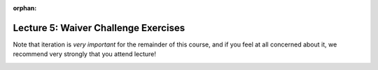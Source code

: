 
:orphan:

..  Copyright (C) Paul Resnick, Jackie Cohen.  Permission is granted to copy, distribute
    and/or modify this document under the terms of the GNU Free Documentation
    License, Version 1.3 or any later version published by the Free Software
    Foundation; with Invariant Sections being Forward, Prefaces, and
    Contributor List, no Front-Cover Texts, and no Back-Cover Texts.  A copy of
    the license is included in the section entitled "GNU Free Documentation
    License".

.. highlight:: python
   :linenothreshold: 500

Lecture 5: Waiver Challenge Exercises
=====================================

Note that iteration is *very important* for the remainder of this course, and if you feel at all concerned about it, we recommend very strongly that you attend lecture! 

.. _lecture_5_waiver:

.. activecode:: l5w_2
   :language: python
   :autograde: unittest

   Count how many characters there are in ``sent`` and assign that number to the variable ``char_sent``. Do *not* use ``len()``.
   ~~~~
   sent = "Oh the places you'll go."

   =====

   from unittest.gui import TestCaseGui

   class myTests(TestCaseGui):

      def testOne(self):
         self.assertEqual(char_sent,len(sent), "Testing that char_sent has the correct value." )
      def testTwo(self):
        self.assertNotIn("len",self.getEditorText(),"Testing whether the len function is used in your code. If you used it to test your answer, you should get rid of it in order to pass this test! (Don't worry about actual and expected values.)")

   myTests().main()


.. activecode:: l5w_3
   :language: python
   :autograde: unittest

   For each string in ``wrds``, add 'ed' to the end of the word (to make the word past tense). Save the past-tense list to a list called ``past_tense``.
   ~~~~
   wrds = ["end", 'work', "play", "start", "walk", "look", "open", "rain", "learn", "clean"]
   =====

   from unittest.gui import TestCaseGui

   class myTests(TestCaseGui):

      def testOne(self):
         self.assertEqual(past_tense, ["ended", 'worked', "played", "started", "walked", "looked", "opened", "rained", "learned", "cleaned"], "Testing that past_tense has been created correctly." )
         self.assertIn("for",self.getEditorText(), "Testing whether for iteration is being used. Don't worry about actual and expected values.")
         self.assertIn("in wrds",self.getEditorText(), "Testing that iteration over the wrds list is occurring. Don't worry about actual and expected values.")

   myTests().main()
